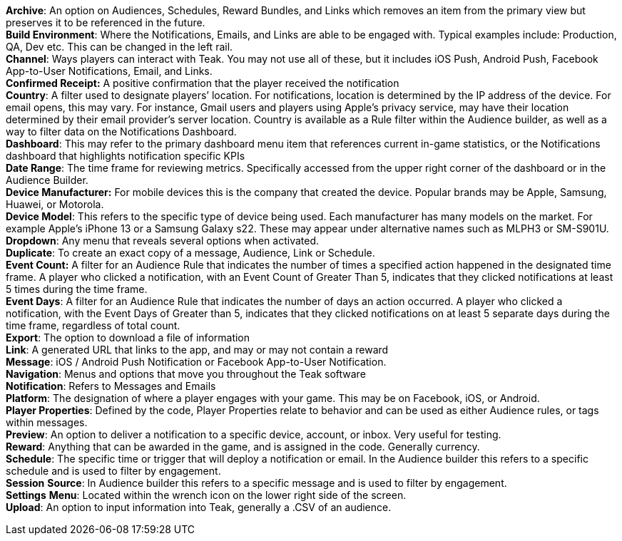 *Archive*: An option on Audiences, Schedules, Reward Bundles, and Links which removes an item from the primary view but preserves it to be referenced in the future. +
*Build Environment*: Where the Notifications, Emails, and Links are able to be engaged with. Typical examples include: Production, QA, Dev etc. This can be changed in the left rail. +
*Channel*: Ways players can interact with Teak. You may not use all of these, but it includes iOS Push, Android Push, Facebook App-to-User Notifications, Email, and Links. +
*Confirmed Receipt:* A positive confirmation that the player received the notification +
*Country*: A filter used to designate players’ location. For notifications, location is determined by the IP address of the device. For email opens, this may vary. For instance, Gmail users and players using Apple’s privacy service, may have their location determined by their email provider’s server location. Country is available as a Rule filter within the Audience builder, as well as a way to filter data on the Notifications Dashboard. +
*Dashboard*: This may refer to the primary dashboard menu item that references current in-game statistics, or the Notifications dashboard that highlights notification specific KPIs +
*Date Range*: The time frame for reviewing metrics. Specifically accessed from the upper right corner of the dashboard or in the Audience Builder. +
*Device Manufacturer:* For mobile devices this is the company that created the device. Popular brands may be Apple, Samsung, Huawei, or Motorola.  +
*Device Model*: This refers to the specific type of device being used. Each manufacturer has many models on the market. For example Apple’s iPhone 13 or a Samsung Galaxy s22. These may appear under alternative names such as MLPH3 or SM-S901U. +
*Dropdown*: Any menu that reveals several options when activated. +
*Duplicate*: To create an exact copy of a message, Audience, Link or Schedule. +
*Event Count:* A filter for an Audience Rule that indicates the number of times a specified action happened in the designated time frame. A player who clicked a notification, with an Event Count of Greater Than 5, indicates that they clicked notifications at least 5 times during the time frame. +
*Event Days*: A filter for an Audience Rule that indicates the number of days an action occurred. A player who clicked a notification, with the Event Days of Greater than 5, indicates that they clicked notifications on at least 5 separate days during the time frame, regardless of total count. +
*Export*: The option to download a file of information +
*Link*: A generated URL that links to the app, and may or may not contain a reward +
*Message*: iOS / Android Push Notification or Facebook App-to-User Notification. +
*Navigation*: Menus and options that move you throughout the Teak software +
*Notification*: Refers to Messages and Emails +
*Platform*: The designation of where a player engages with your game. This may be on Facebook, iOS, or Android. +
*Player Properties*: Defined by the code, Player Properties relate to behavior and can be used as either Audience rules, or tags within messages. +
*Preview*: An option to deliver a notification to a specific device, account, or inbox. Very useful for testing. +
*Reward*: Anything that can be awarded in the game, and is assigned in the code. Generally currency. +
*Schedule*: The specific time or trigger that will deploy a notification or email. In the Audience builder this refers to a specific schedule and is used to filter by engagement. +
*Session* *Source*: In Audience builder this refers to a specific message and is used to filter by engagement. +
*Settings* *Menu*: Located within the wrench icon on the lower right side of the screen. +
*Upload*: An option to input information into Teak, generally a .CSV of an audience.
